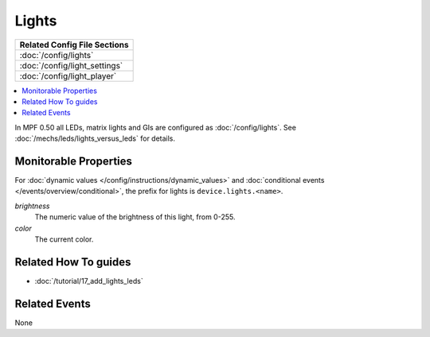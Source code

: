 Lights
======

+------------------------------------------------------------------------------+
| Related Config File Sections                                                 |
+==============================================================================+
| :doc:`/config/lights`                                                        |
+------------------------------------------------------------------------------+
| :doc:`/config/light_settings`                                                |
+------------------------------------------------------------------------------+
| :doc:`/config/light_player`                                                  |
+------------------------------------------------------------------------------+

.. contents::
   :local:

In MPF 0.50 all LEDs, matrix lights and GIs are configured as :doc:`/config/lights`.
See :doc:`/mechs/leds/lights_versus_leds` for details.

Monitorable Properties
----------------------

For :doc:`dynamic values </config/instructions/dynamic_values>` and
:doc:`conditional events </events/overview/conditional>`,
the prefix for lights is ``device.lights.<name>``.

*brightness*
   The numeric value of the brightness of this light, from 0-255.

*color*
   The current color.


Related How To guides
---------------------

* :doc:`/tutorial/17_add_lights_leds`

Related Events
--------------

None
